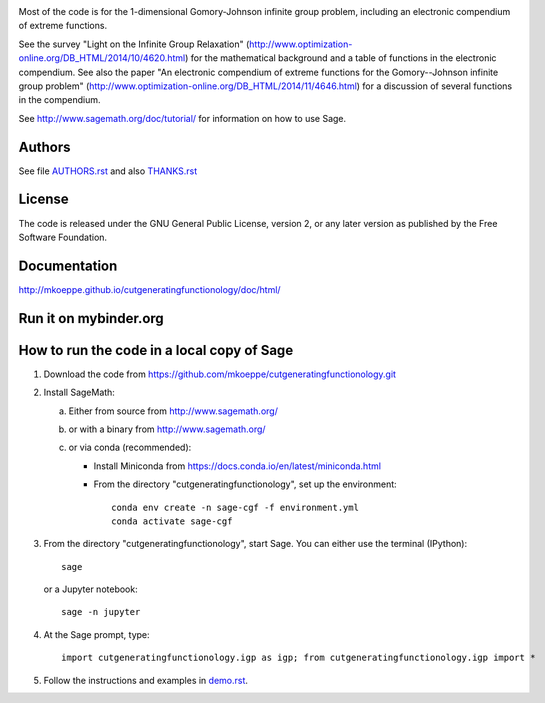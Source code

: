 .. image:: http://mkoeppe.github.io/cutgeneratingfunctionology/graphics-nonfree/Z11_058_github_template.jpg
   :width:  100%
   :target: https://github.com/mkoeppe/cutgeneratingfunctionology
   :alt:    mkoeppe/cutgeneratingfunctionology: Python code for computation and experimentation with cut-generating functions

Most of the code is for the 1-dimensional Gomory-Johnson infinite
group problem, including an electronic compendium of extreme
functions.

See the survey "Light on the Infinite Group Relaxation" 
(http://www.optimization-online.org/DB_HTML/2014/10/4620.html)
for the mathematical background and a table of functions in the 
electronic compendium.  See also the paper "An electronic compendium 
of extreme functions for the Gomory--Johnson infinite group problem"
(http://www.optimization-online.org/DB_HTML/2014/11/4646.html) for 
a discussion of several functions in the compendium.

See http://www.sagemath.org/doc/tutorial/ for information on how to
use Sage.

.. image:: https://img.shields.io/travis/mkoeppe/cutgeneratingfunctionology
   :alt: Travis CI
   :target: https://travis-ci.org/mkoeppe/cutgeneratingfunctionology/
.. image:: https://img.shields.io/pypi/l/cutgeneratingfunctionology
   :alt: License: GNU General Public License, version 2, or any later version as published by the Free Software Foundation.
.. image:: https://img.shields.io/pypi/v/cutgeneratingfunctionology
   :alt: PyPI package
   :target: https://pypi.org/project/cutgeneratingfunctionology/
.. https://img.shields.io/pypi/pyversions/cutgeneratingfunctionology
.. image:: https://mybinder.org/badge_logo.svg
   :alt: Run it on mybinder.org
   :target: https://mybinder.org/v2/gh/mkoeppe/cutgeneratingfunctionology/master?filepath=demo.ipynb
.. image:: https://img.shields.io/github/last-commit/mkoeppe/cutgeneratingfunctionology/gh-pages?label=sphinx%20doc%20built
   :alt: Sphinx documentation built
   :target: http://mkoeppe.github.io/cutgeneratingfunctionology/doc/html/
.. image:: https://img.shields.io/twitter/url?style=social&url=https%3A%2F%2Fgithub.com%2Fmkoeppe%2Fcutgeneratingfunctionology
   :alt: Twitter
   :target: https://twitter.com/intent/tweet?text=%23cutgeneratingfunctionology:&url=https%3A%2F%2Fgithub.com%2Fmkoeppe%2Fcutgeneratingfunctionology


Authors
-------

See file `<AUTHORS.rst>`_ and also `<THANKS.rst>`_

License
-------

The code is released under the GNU General Public License, version 2,
or any later version as published by the Free Software Foundation. 

Documentation
-------------

http://mkoeppe.github.io/cutgeneratingfunctionology/doc/html/

Run it on mybinder.org
----------------------

.. image:: https://mybinder.org/badge_logo.svg
           :target: https://mybinder.org/v2/gh/mkoeppe/cutgeneratingfunctionology/master?filepath=demo.ipynb


How to run the code in a local copy of Sage
-------------------------------------------

1. Download the code from
   https://github.com/mkoeppe/cutgeneratingfunctionology.git

2. Install SageMath:

   a) Either from source from http://www.sagemath.org/

   b) or with a binary from http://www.sagemath.org/

   c) or via conda (recommended):

      - Install Miniconda from https://docs.conda.io/en/latest/miniconda.html

      - From the directory "cutgeneratingfunctionology", set up the environment::

          conda env create -n sage-cgf -f environment.yml
          conda activate sage-cgf

3. From the directory "cutgeneratingfunctionology", start
   Sage.  You can either use the terminal (IPython)::

        sage

   or a Jupyter notebook::

        sage -n jupyter

4. At the Sage prompt, type::

    import cutgeneratingfunctionology.igp as igp; from cutgeneratingfunctionology.igp import *

5. Follow the instructions and examples in `<demo.rst>`_.
